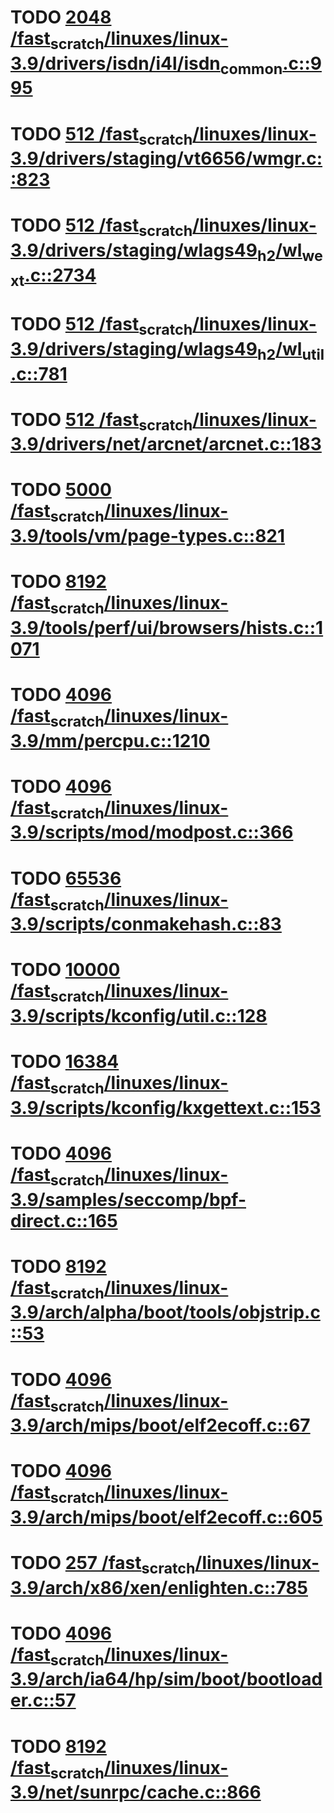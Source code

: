 * TODO [[view:/fast_scratch/linuxes/linux-3.9/drivers/isdn/i4l/isdn_common.c::face=ovl-face1::linb=995::colb=22::cole=26][2048 /fast_scratch/linuxes/linux-3.9/drivers/isdn/i4l/isdn_common.c::995]]
* TODO [[view:/fast_scratch/linuxes/linux-3.9/drivers/staging/vt6656/wmgr.c::face=ovl-face1::linb=823::colb=11::cole=14][512 /fast_scratch/linuxes/linux-3.9/drivers/staging/vt6656/wmgr.c::823]]
* TODO [[view:/fast_scratch/linuxes/linux-3.9/drivers/staging/wlags49_h2/wl_wext.c::face=ovl-face1::linb=2734::colb=25::cole=28][512 /fast_scratch/linuxes/linux-3.9/drivers/staging/wlags49_h2/wl_wext.c::2734]]
* TODO [[view:/fast_scratch/linuxes/linux-3.9/drivers/staging/wlags49_h2/wl_util.c::face=ovl-face1::linb=781::colb=24::cole=27][512 /fast_scratch/linuxes/linux-3.9/drivers/staging/wlags49_h2/wl_util.c::781]]
* TODO [[view:/fast_scratch/linuxes/linux-3.9/drivers/net/arcnet/arcnet.c::face=ovl-face1::linb=183::colb=20::cole=23][512 /fast_scratch/linuxes/linux-3.9/drivers/net/arcnet/arcnet.c::183]]
* TODO [[view:/fast_scratch/linuxes/linux-3.9/tools/vm/page-types.c::face=ovl-face1::linb=821::colb=10::cole=14][5000 /fast_scratch/linuxes/linux-3.9/tools/vm/page-types.c::821]]
* TODO [[view:/fast_scratch/linuxes/linux-3.9/tools/perf/ui/browsers/hists.c::face=ovl-face1::linb=1071::colb=8::cole=12][8192 /fast_scratch/linuxes/linux-3.9/tools/perf/ui/browsers/hists.c::1071]]
* TODO [[view:/fast_scratch/linuxes/linux-3.9/mm/percpu.c::face=ovl-face1::linb=1210::colb=22::cole=26][4096 /fast_scratch/linuxes/linux-3.9/mm/percpu.c::1210]]
* TODO [[view:/fast_scratch/linuxes/linux-3.9/scripts/mod/modpost.c::face=ovl-face1::linb=366::colb=18::cole=22][4096 /fast_scratch/linuxes/linux-3.9/scripts/mod/modpost.c::366]]
* TODO [[view:/fast_scratch/linuxes/linux-3.9/scripts/conmakehash.c::face=ovl-face1::linb=83::colb=14::cole=19][65536 /fast_scratch/linuxes/linux-3.9/scripts/conmakehash.c::83]]
* TODO [[view:/fast_scratch/linuxes/linux-3.9/scripts/kconfig/util.c::face=ovl-face1::linb=128::colb=8::cole=13][10000 /fast_scratch/linuxes/linux-3.9/scripts/kconfig/util.c::128]]
* TODO [[view:/fast_scratch/linuxes/linux-3.9/scripts/kconfig/kxgettext.c::face=ovl-face1::linb=153::colb=9::cole=14][16384 /fast_scratch/linuxes/linux-3.9/scripts/kconfig/kxgettext.c::153]]
* TODO [[view:/fast_scratch/linuxes/linux-3.9/samples/seccomp/bpf-direct.c::face=ovl-face1::linb=165::colb=10::cole=14][4096 /fast_scratch/linuxes/linux-3.9/samples/seccomp/bpf-direct.c::165]]
* TODO [[view:/fast_scratch/linuxes/linux-3.9/arch/alpha/boot/tools/objstrip.c::face=ovl-face1::linb=53::colb=13::cole=17][8192 /fast_scratch/linuxes/linux-3.9/arch/alpha/boot/tools/objstrip.c::53]]
* TODO [[view:/fast_scratch/linuxes/linux-3.9/arch/mips/boot/elf2ecoff.c::face=ovl-face1::linb=67::colb=11::cole=15][4096 /fast_scratch/linuxes/linux-3.9/arch/mips/boot/elf2ecoff.c::67]]
* TODO [[view:/fast_scratch/linuxes/linux-3.9/arch/mips/boot/elf2ecoff.c::face=ovl-face1::linb=605::colb=12::cole=16][4096 /fast_scratch/linuxes/linux-3.9/arch/mips/boot/elf2ecoff.c::605]]
* TODO [[view:/fast_scratch/linuxes/linux-3.9/arch/x86/xen/enlighten.c::face=ovl-face1::linb=785::colb=31::cole=34][257 /fast_scratch/linuxes/linux-3.9/arch/x86/xen/enlighten.c::785]]
* TODO [[view:/fast_scratch/linuxes/linux-3.9/arch/ia64/hp/sim/boot/bootloader.c::face=ovl-face1::linb=57::colb=17::cole=21][4096 /fast_scratch/linuxes/linux-3.9/arch/ia64/hp/sim/boot/bootloader.c::57]]
* TODO [[view:/fast_scratch/linuxes/linux-3.9/net/sunrpc/cache.c::face=ovl-face1::linb=866::colb=23::cole=27][8192 /fast_scratch/linuxes/linux-3.9/net/sunrpc/cache.c::866]]
